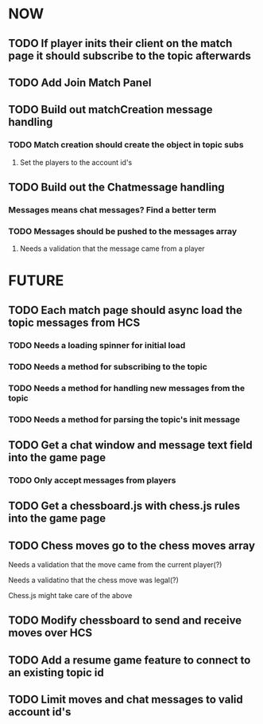 * NOW
** TODO If player inits their client on the match page it should subscribe to the topic afterwards
** TODO Add Join Match Panel
** TODO Build out matchCreation message handling
*** TODO Match creation should create the object in topic subs
**** Set the players to the account id's
** TODO Build out the Chatmessage handling
*** Messages means chat messages? Find a better term
*** TODO Messages should be pushed to the messages array
**** Needs a validation that the message came from a player
* FUTURE
** TODO Each match page should async load the topic messages from HCS
*** TODO Needs a loading spinner for initial load
*** TODO Needs a method for subscribing to the topic
*** TODO Needs a method for handling new messages from the topic
*** TODO Needs a method for parsing the topic's init message
** TODO Get a chat window and message text field into the game page
*** TODO Only accept messages from players
** TODO Get a chessboard.js with chess.js rules into the game page
** TODO Chess moves go to the chess moves array
**** Needs a validation that the move came from the current player(?)
**** Needs a validatino that the chess move was legal(?)
**** Chess.js might take care of the above
** TODO Modify chessboard to send and receive moves over HCS
** TODO Add a resume game feature to connect to an existing topic id
** TODO Limit moves and chat messages to valid account id's
